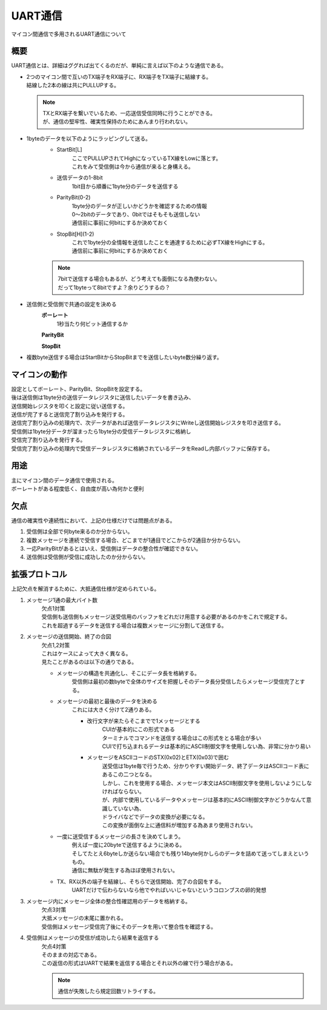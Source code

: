 UART通信
====================
| マイコン間通信で多用されるUART通信について

概要
----------
UART通信とは、詳細はググれば出てくるのだが、単純に言えば以下のような通信である。

* | 2つのマイコン間で互いのTX端子をRX端子に、RX端子をTX端子に結線する。
  | 結線した2本の線は共にPULLUPする。

  .. note::
    | TXとRX端子を繋いでいるため、一応送信受信同時に行うことができる。
    | が、通信の堅牢性、確実性保持のためにあんまり行われない。

* 1byteのデータを以下のようにラッピングして送る。
    * StartBit[L]
        | ここでPULLUPされてHighになっているTX線をLowに落とす。
        | これをみて受信側は今から通信が来ると身構える。
    * 送信データの1-8bit
        | 1bit目から順番に1byte分のデータを送信する
    * ParityBit(0-2)
        | 1byte分のデータが正しいかどうかを確認するための情報
        | 0～2bitのデータであり、0bitではそもそも送信しない
        | 通信前に事前に何bitにするか決めておく
    * StopBit[H](1-2)
        | これで1byte分の全情報を送信したことを通達するために必ずTX線をHighにする。
        | 通信前に事前に何bitにするか決めておく

    .. note::
        | 7bitで送信する場合もあるが、どう考えても面倒になる為使わない。
        | だって1byteって8bitですよ？余りどうするの？

* 送信側と受信側で共通の設定を決める
    **ボーレート**
        1秒当たり何ビット通信するか

    **ParityBit**

    **StopBit**

* 複数byte送信する場合はStartBitからStopBitまでを送信したいbyte数分繰り返す。

マイコンの動作
-----------------------
| 設定としてボーレート、ParityBit、StopBitを設定する。
| 後は送信側は1byte分の送信データレジスタに送信したいデータを書き込み、
| 送信開始レジスタを叩くと設定に従い送信する。
| 送信が完了すると送信完了割り込みを発行する。
| 送信完了割り込みの処理内で、次データがあれば送信データレジスタにWriteし送信開始レジスタを叩き送信する。
| 受信側は1byte分データが溜まったら1byte分の受信データレジスタに格納し
| 受信完了割り込みを発行する。
| 受信完了割り込みの処理内で受信データレジスタに格納されているデータをReadし内部バッファに保存する。

.. image:: UART1.png


用途
------
| 主にマイコン間のデータ通信で使用される。
| ボーレートがある程度低く、自由度が高い為何かと便利

欠点
--------
通信の確実性や連続性において、上記の仕様だけでは問題点がある。

1. 受信側は全部で何byte来るのか分からない。
2. 複数メッセージを連続で受信する場合、どこまでが1通目でどこからが2通目か分からない。
3. 一応ParityBitがあるとはいえ、受信側はデータの整合性が確認できない。
4. 送信側は受信側が受信に成功したのか分からない。

拡張プロトコル
-------------------
上記欠点を解消するために、大抵通信仕様が定められている。

1. メッセージ1通の最大バイト数
    | 欠点1対策
    | 受信側も送信側もメッセージ送受信用のバッファをどれだけ用意する必要があるのかをこれで規定する。
    | これを超過するデータを送信する場合は複数メッセージに分割して送信する。

2. メッセージの送信開始、終了の合図
    | 欠点1,2対策
    | これはケースによって大きく異なる。
    | 見たことがあるのは以下の通りである。

    * メッセージの構造を共通化し、そこにデータ長を格納する。
        受信側は最初の数byteで全体のサイズを把握しそのデータ長分受信したらメッセージ受信完了とする。

    * メッセージの最初と最後のデータを決める
        これには大きく分けて2通りある。

        * 改行文字が来たらそこまでで1メッセージとする
            | CUIが基本的にこの形式である
            | ターミナルでコマンドを送信する場合はこの形式をとる場合が多い
            | CUIで打ち込まれるデータは基本的にASCII制御文字を使用しない為、非常に分かり易い

        * メッセージをASCIIコードのSTX(0x02)とETX(0x03)で囲む
            | 送受信は1byte毎で行うため、分かりやすい開始データ、終了データはASCIIコード表にあるこの二つとなる。
            | しかし、これを使用する場合、メッセージ本文はASCII制御文字を使用しないようにしなければならない。
            | が、内部で使用しているデータやメッセージは基本的にASCII制御文字かどうかなんて意識していない為、
            | ドライバなどでデータの変換が必要になる。
            | この変換が面倒な上に通信料が増加する為あまり使用されない。

    * 一度に送受信するメッセージの長さを決めてしまう。
        | 例えば一度に20byteで送信するように決める。
        | そしてたとえ6byteしか送らない場合でも残り14byte何かしらのデータを詰めて送ってしまえというもの。
        | 通信に無駄が発生する為ほぼ使用されない。

    * TX、RX以外の端子を結線し、そちらで送信開始、完了の合図をする。
        | UARTだけで伝わらないなら他でやればいいじゃないというコロンブスの卵的発想

3. メッセージ内にメッセージ全体の整合性確認用のデータを格納する。
    | 欠点3対策
    | 大抵メッセージの末尾に置かれる。
    | 受信側はメッセージ受信完了後にそのデータを用いて整合性を確認する。

4. 受信側はメッセージの受信が成功したら結果を返信する
    | 欠点4対策
    | そのままの対応である。
    | この返信の形式はUARTで結果を返信する場合とそれ以外の線で行う場合がある。

    .. note::
        通信が失敗したら規定回数リトライする。


